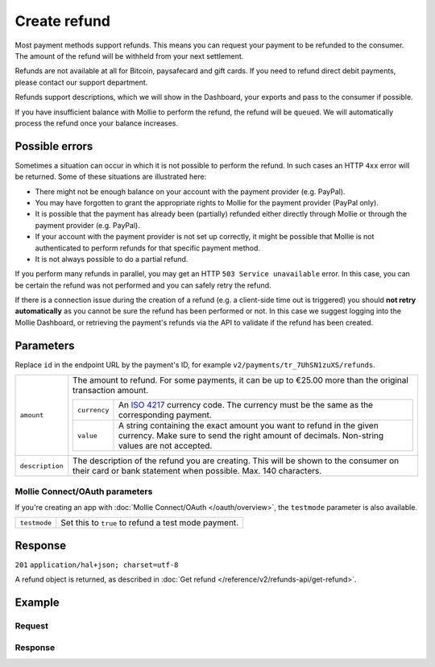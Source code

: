 Create refund
=============
.. api-name:: Refunds API
   :version: 2

.. endpoint::
   :method: POST
   :url: https://api.mollie.com/v2/payments/*id*/refunds

.. authentication::
   :api_keys: true
   :oauth: true

Most payment methods support refunds. This means you can request your payment to be refunded to the consumer. The amount
of the refund will be withheld from your next settlement.

Refunds are not available at all for Bitcoin, paysafecard and gift cards. If you need to refund direct debit payments,
please contact our support department.

Refunds support descriptions, which we will show in the Dashboard, your exports and pass to the consumer if possible.

If you have insufficient balance with Mollie to perform the refund, the refund will be ``queued``. We will automatically
process the refund once your balance increases.

Possible errors
---------------
Sometimes a situation can occur in which it is not possible to perform the refund. In such cases an HTTP ``4xx`` error
will be returned. Some of these situations are illustrated here:

* There might not be enough balance on your account with the payment provider (e.g. PayPal).
* You may have forgotten to grant the appropriate rights to Mollie for the payment provider (PayPal only).
* It is possible that the payment has already been (partially) refunded either directly through Mollie or through the
  payment provider (e.g. PayPal).
* If your account with the payment provider is not set up correctly, it might be possible that Mollie is not
  authenticated to perform refunds for that specific payment method.
* It is not always possible to do a partial refund.

If you perform many refunds in parallel, you may get an HTTP ``503 Service unavailable`` error. In this case, you can be
certain the refund was not performed and you can safely retry the refund.

If there is a connection issue during the creation of a refund (e.g. a client-side time out is triggered) you should
**not retry automatically** as you cannot be sure the refund has been performed or not. In this case we suggest logging
into the Mollie Dashboard, or retrieving the payment's refunds via the API to validate if the refund has been created.

Parameters
----------
Replace ``id`` in the endpoint URL by the payment's ID, for example ``v2/payments/tr_7UhSN1zuXS/refunds``.

.. list-table::
   :widths: auto

   * - | ``amount``

       .. type:: amount object
          :required: true

     - The amount to refund. For some payments, it can be up to €25.00 more than the original transaction amount.

       .. list-table::
          :widths: auto

          * - | ``currency``

              .. type:: string
                 :required: true

            - An `ISO 4217 <https://en.wikipedia.org/wiki/ISO_4217>`_ currency code. The currency must be the same as
              the corresponding payment.

          * - | ``value``

              .. type:: string
                 :required: true

            - A string containing the exact amount you want to refund in the given currency. Make sure to send the right
              amount of decimals. Non-string values are not accepted.

   * - | ``description``

       .. type:: string
          :required: false

     - The description of the refund you are creating. This will be shown to the consumer on their card or
       bank statement when possible. Max. 140 characters.

Mollie Connect/OAuth parameters
^^^^^^^^^^^^^^^^^^^^^^^^^^^^^^^
If you're creating an app with :doc:`Mollie Connect/OAuth </oauth/overview>`, the ``testmode`` parameter is also
available.

.. list-table::
   :widths: auto

   * - | ``testmode``

       .. type:: boolean
          :required: false

     - Set this to ``true`` to refund a test mode payment.

Response
--------
``201`` ``application/hal+json; charset=utf-8``

A refund object is returned, as described in :doc:`Get refund </reference/v2/refunds-api/get-refund>`.

Example
-------

Request
^^^^^^^
.. code-block:: bash
   :linenos:

   curl -X POST https://api.mollie.com/v2/payments/tr_WDqYK6vllg/refunds \
       -H "Authorization: Bearer test_dHar4XY7LxsDOtmnkVtjNVWXLSlXsM" \
       -H "Content-Type: application/json" \
       -d "{\"amount\":{\"currency\":\"EUR\",\"value\":\"5.95\"}}"

Response
^^^^^^^^
.. code-block:: http
   :linenos:

   HTTP/1.1 201 Created
   Content-Type: application/hal+json; charset=utf-8

   {
       "resource": "refund",
       "id": "re_4qqhO89gsT",
       "amount": {
           "currency": "EUR",
           "value": "5.95"
       },
       "status": "pending",
       "createdAt": "2018-03-14T17:09:02.0Z",
       "description": "Order",
       "paymentId": "tr_WDqYK6vllg",
       "_links": {
           "self": {
               "href": "https://api.mollie.com/v2/payments/tr_WDqYK6vllg/refunds/re_4qqhO89gsT",
               "type": "application/hal+json"
           },
           "payment": {
               "href": "https://api.mollie.com/v2/payments/tr_WDqYK6vllg",
               "type": "application/hal+json"
           },
           "documentation": {
               "href": "https://docs.mollie.com/reference/v2/refunds-api/create-refund",
               "type": "text/html"
           }
       }
   }
